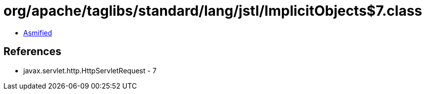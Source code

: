 = org/apache/taglibs/standard/lang/jstl/ImplicitObjects$7.class

 - link:ImplicitObjects$7-asmified.java[Asmified]

== References

 - javax.servlet.http.HttpServletRequest - 7
